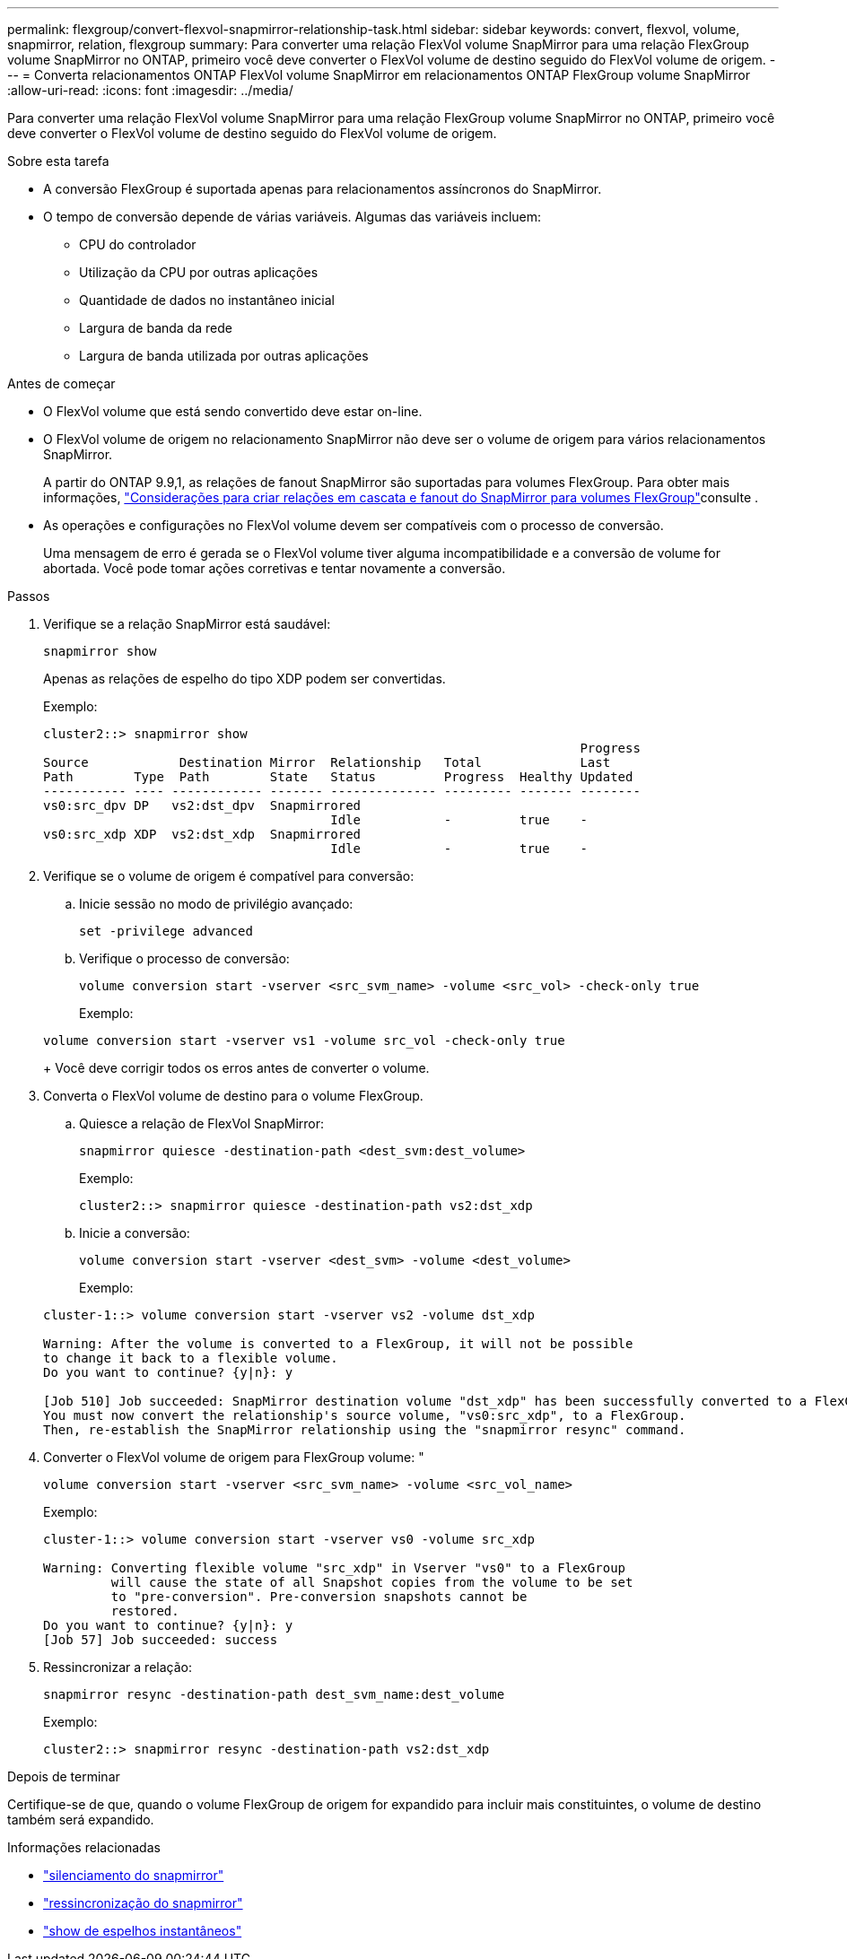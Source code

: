 ---
permalink: flexgroup/convert-flexvol-snapmirror-relationship-task.html 
sidebar: sidebar 
keywords: convert, flexvol, volume, snapmirror, relation, flexgroup 
summary: Para converter uma relação FlexVol volume SnapMirror para uma relação FlexGroup volume SnapMirror no ONTAP, primeiro você deve converter o FlexVol volume de destino seguido do FlexVol volume de origem. 
---
= Converta relacionamentos ONTAP FlexVol volume SnapMirror em relacionamentos ONTAP FlexGroup volume SnapMirror
:allow-uri-read: 
:icons: font
:imagesdir: ../media/


[role="lead"]
Para converter uma relação FlexVol volume SnapMirror para uma relação FlexGroup volume SnapMirror no ONTAP, primeiro você deve converter o FlexVol volume de destino seguido do FlexVol volume de origem.

.Sobre esta tarefa
* A conversão FlexGroup é suportada apenas para relacionamentos assíncronos do SnapMirror.
* O tempo de conversão depende de várias variáveis. Algumas das variáveis incluem:
+
** CPU do controlador
** Utilização da CPU por outras aplicações
** Quantidade de dados no instantâneo inicial
** Largura de banda da rede
** Largura de banda utilizada por outras aplicações




.Antes de começar
* O FlexVol volume que está sendo convertido deve estar on-line.
* O FlexVol volume de origem no relacionamento SnapMirror não deve ser o volume de origem para vários relacionamentos SnapMirror.
+
A partir do ONTAP 9.9,1, as relações de fanout SnapMirror são suportadas para volumes FlexGroup. Para obter mais informações, link:../flexgroup/create-snapmirror-cascade-fanout-reference.html#considerations-for-creating-cascading-relationships["Considerações para criar relações em cascata e fanout do SnapMirror para volumes FlexGroup"]consulte .

* As operações e configurações no FlexVol volume devem ser compatíveis com o processo de conversão.
+
Uma mensagem de erro é gerada se o FlexVol volume tiver alguma incompatibilidade e a conversão de volume for abortada. Você pode tomar ações corretivas e tentar novamente a conversão.



.Passos
. Verifique se a relação SnapMirror está saudável:
+
[source, cli]
----
snapmirror show
----
+
Apenas as relações de espelho do tipo XDP podem ser convertidas.

+
Exemplo:

+
[listing]
----
cluster2::> snapmirror show
                                                                       Progress
Source            Destination Mirror  Relationship   Total             Last
Path        Type  Path        State   Status         Progress  Healthy Updated
----------- ---- ------------ ------- -------------- --------- ------- --------
vs0:src_dpv DP   vs2:dst_dpv  Snapmirrored
                                      Idle           -         true    -
vs0:src_xdp XDP  vs2:dst_xdp  Snapmirrored
                                      Idle           -         true    -
----
. Verifique se o volume de origem é compatível para conversão:
+
.. Inicie sessão no modo de privilégio avançado:
+
[source, cli]
----
set -privilege advanced
----
.. Verifique o processo de conversão:
+
[source, cli]
----
volume conversion start -vserver <src_svm_name> -volume <src_vol> -check-only true
----
+
Exemplo:

+
[listing]
----
volume conversion start -vserver vs1 -volume src_vol -check-only true
----
+
Você deve corrigir todos os erros antes de converter o volume.



. Converta o FlexVol volume de destino para o volume FlexGroup.
+
.. Quiesce a relação de FlexVol SnapMirror:
+
[source, cli]
----
snapmirror quiesce -destination-path <dest_svm:dest_volume>
----
+
Exemplo:

+
[listing]
----
cluster2::> snapmirror quiesce -destination-path vs2:dst_xdp
----
.. Inicie a conversão:
+
[source, cli]
----
volume conversion start -vserver <dest_svm> -volume <dest_volume>
----
+
Exemplo:

+
[listing]
----
cluster-1::> volume conversion start -vserver vs2 -volume dst_xdp

Warning: After the volume is converted to a FlexGroup, it will not be possible
to change it back to a flexible volume.
Do you want to continue? {y|n}: y

[Job 510] Job succeeded: SnapMirror destination volume "dst_xdp" has been successfully converted to a FlexGroup volume.
You must now convert the relationship's source volume, "vs0:src_xdp", to a FlexGroup.
Then, re-establish the SnapMirror relationship using the "snapmirror resync" command.
----


. Converter o FlexVol volume de origem para FlexGroup volume: "
+
[source, cli]
----
volume conversion start -vserver <src_svm_name> -volume <src_vol_name>
----
+
Exemplo:

+
[listing]
----
cluster-1::> volume conversion start -vserver vs0 -volume src_xdp

Warning: Converting flexible volume "src_xdp" in Vserver "vs0" to a FlexGroup
         will cause the state of all Snapshot copies from the volume to be set
         to "pre-conversion". Pre-conversion snapshots cannot be
         restored.
Do you want to continue? {y|n}: y
[Job 57] Job succeeded: success
----
. Ressincronizar a relação:
+
[source, cli]
----
snapmirror resync -destination-path dest_svm_name:dest_volume
----
+
Exemplo:

+
[listing]
----
cluster2::> snapmirror resync -destination-path vs2:dst_xdp
----


.Depois de terminar
Certifique-se de que, quando o volume FlexGroup de origem for expandido para incluir mais constituintes, o volume de destino também será expandido.

.Informações relacionadas
* link:https://docs.netapp.com/us-en/ontap-cli/snapmirror-quiesce.html["silenciamento do snapmirror"^]
* link:https://docs.netapp.com/us-en/ontap-cli/snapmirror-resync.html["ressincronização do snapmirror"^]
* link:https://docs.netapp.com/us-en/ontap-cli/snapmirror-show.html["show de espelhos instantâneos"^]

